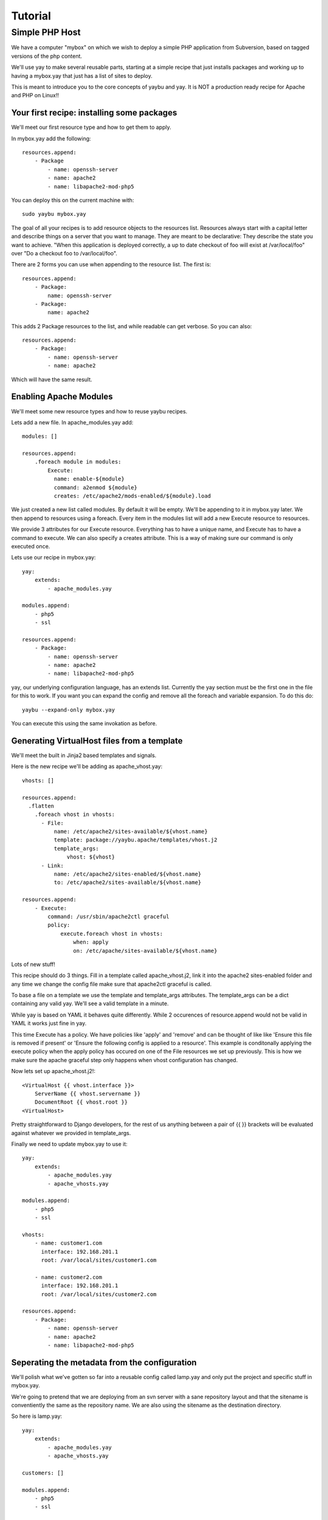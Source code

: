 Tutorial
========

Simple PHP Host
---------------

We have a computer "mybox" on which we wish to deploy a simple PHP application
from Subversion, based on tagged versions of the php content.

We'll use yay to make several reusable parts, starting at a simple recipe that
just installs packages and working up to having a mybox.yay that just has a
list of sites to deploy.

This is meant to introduce you to the core concepts of yaybu and yay. It is
NOT a production ready recipe for Apache and PHP on Linux!!


Your first recipe: installing some packages
~~~~~~~~~~~~~~~~~~~~~~~~~~~~~~~~~~~~~~~~~~~

We'll meet our first resource type and how to get them to apply.

In mybox.yay add the following::

    resources.append:
        - Package
            - name: openssh-server
            - name: apache2
            - name: libapache2-mod-php5

You can deploy this on the current machine with::

    sudo yaybu mybox.yay

The goal of all your recipes is to add resource objects to the resources list.
Resources always start with a capital letter and describe things on a server
that you want to manage. They are meant to be declarative: They describe
the state you want to achieve. "When this application is deployed correctly,
a up to date checkout of foo will exist at /var/local/foo" over "Do a checkout foo
to /var/local/foo".

There are 2 forms you can use when appending to the resource list. The first
is::

    resources.append:
        - Package:
            name: openssh-server
        - Package:
            name: apache2

This adds 2 Package resources to the list, and while readable can get verbose.
So you can also::

    resources.append:
        - Package:
            - name: openssh-server
            - name: apache2

Which will have the same result.


Enabling Apache Modules
~~~~~~~~~~~~~~~~~~~~~~~

We'll meet some new resource types and how to reuse yaybu recipes.

Lets add a new file. In apache_modules.yay add::

    modules: []

    resources.append:
        .foreach module in modules:
            Execute:
              name: enable-${module}
              command: a2enmod ${module}
              creates: /etc/apache2/mods-enabled/${module}.load

We just created a new list called modules. By default it will be empty. We'll
be appending to it in mybox.yay later. We then append to resources using a
foreach. Every item in the modules list will add a new Execute resource to
resources.

We provide 3 attributes for our Execute resource. Everything has to have a
unique name, and Execute has to have a command to execute. We can also
specify a creates attribute. This is a way of making sure our command is
only executed once.

Lets use our recipe in mybox.yay::

    yay:
        extends:
            - apache_modules.yay

    modules.append:
        - php5
        - ssl

    resources.append:
        - Package:
            - name: openssh-server
            - name: apache2
            - name: libapache2-mod-php5

yay, our underlying configuration language, has an extends list. Currently
the yay section must be the first one in the file for this to work. If
you want you can expand the config and remove all the foreach and variable
expansion. To do this do::

    yaybu --expand-only mybox.yay

You can execute this using the same invokation as before.


Generating VirtualHost files from a template
~~~~~~~~~~~~~~~~~~~~~~~~~~~~~~~~~~~~~~~~~~~~

We'll meet the built in Jinja2 based templates and signals.

Here is the new recipe we'll be adding as apache_vhost.yay::

    vhosts: []

    resources.append:
      .flatten
        .foreach vhost in vhosts:
          - File:
              name: /etc/apache2/sites-available/${vhost.name}
              template: package://yaybu.apache/templates/vhost.j2
              template_args:
                  vhost: ${vhost}
          - Link:
              name: /etc/apache2/sites-enabled/${vhost.name}
              to: /etc/apache2/sites-available/${vhost.name}

    resources.append:
        - Execute:
            command: /usr/sbin/apache2ctl graceful
            policy:
                execute.foreach vhost in vhosts:
                    when: apply
                    on: /etc/apache/sites-available/${vhost.name}

Lots of new stuff!

This recipe should do 3 things. Fill in a template called apache_vhost.j2,
link it into the apache2 sites-enabled folder and any time we change
the config file make sure that apache2ctl graceful is called.

To base a file on a template we use the template and template_args attributes.
The template_args can be a dict containing any valid yay. We'll see a valid
template in a minute.

While yay is based on YAML it behaves quite differently. While 2 occurences
of resource.append would not be valid in YAML it works just fine in yay.

This time Execute has a policy. We have policies like 'apply' and 'remove' and
can be thought of like like 'Ensure this file is removed if present' or 'Ensure
the following config is applied to a resource'. This example is conditonally
applying the execute policy when the apply policy has occured on one of the
File resources we set up previously. This is how we make sure the apache
graceful step only happens when vhost configuration has changed.

Now lets set up apache_vhost.j2!::

    <VirtualHost {{ vhost.interface }}>
        ServerName {{ vhost.servername }}
        DocumentRoot {{ vhost.root }}
    <VirtualHost>

Pretty straightforward to Django developers, for the rest of us anything
between a pair of {{ }} brackets will be evaluated against whatever we
provided in template_args.

Finally we need to update mybox.yay to use it::

    yay:
        extends:
            - apache_modules.yay
            - apache_vhosts.yay

    modules.append:
        - php5
        - ssl

    vhosts:
        - name: customer1.com
          interface: 192.168.201.1
          root: /var/local/sites/customer1.com

        - name: customer2.com
          interface: 192.168.201.1
          root: /var/local/sites/customer2.com

    resources.append:
        - Package:
            - name: openssh-server
            - name: apache2
            - name: libapache2-mod-php5


Seperating the metadata from the configuration
~~~~~~~~~~~~~~~~~~~~~~~~~~~~~~~~~~~~~~~~~~~~~~

We'll polish what we've gotten so far into a reusable config called lamp.yay and
only put the project and specific stuff in mybox.yay.

We're going to pretend that we are deploying from an svn server with a sane
repository layout and that the sitename is conventiently the same as the
repository name. We are also using the sitename as the destination directory.

So here is lamp.yay::

    yay:
        extends:
            - apache_modules.yay
            - apache_vhosts.yay

    customers: []

    modules.append:
        - php5
        - ssl

    vhosts:
        .foreach customer in customers:
            name: ${customer.sitename}
            interface: ${host.ip}
            root: /var/local/sites/${customer.sitename}

    resources.append:
        - Package:
            - name: openssh-server
            - name: apache2
            - name: libapache2-mod-php5

    resources.append:
      .flatten:
        .foreach customer in customers:
            - Checkout:
                  name: /var/local/sites/${customer.sitename}
                  repository: http://svn.localhost/svn/${customer.sitename}
                  branch: tags/${customer.version}


And mybox.yay is now::

    yay:
        extends:
            - lamp.yay

    host:
        name: mybox
        ip: 192.168.201.1

    customers:
        - sitename: www.customer1.com
          version: 1.2

        - sitename: www.customer2.com
          version: 1.3

Releasing version 1.4 of customer1.com is a 1 line change to mybox.yay
and a yaybu invocation away.


